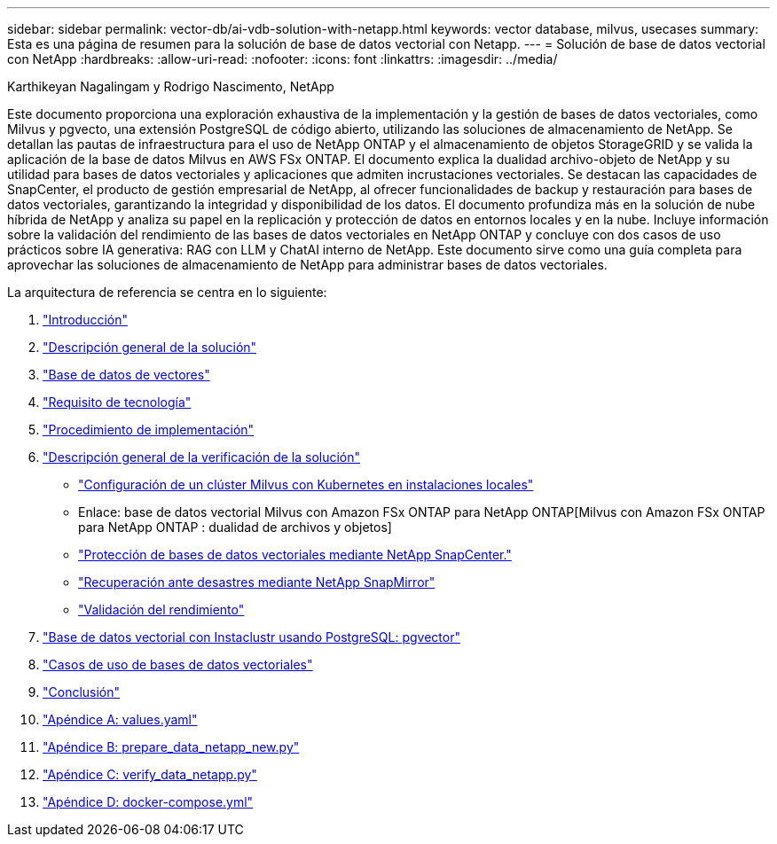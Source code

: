 ---
sidebar: sidebar 
permalink: vector-db/ai-vdb-solution-with-netapp.html 
keywords: vector database, milvus, usecases 
summary: Esta es una página de resumen para la solución de base de datos vectorial con Netapp. 
---
= Solución de base de datos vectorial con NetApp
:hardbreaks:
:allow-uri-read: 
:nofooter: 
:icons: font
:linkattrs: 
:imagesdir: ../media/


Karthikeyan Nagalingam y Rodrigo Nascimento, NetApp

[role="lead"]
Este documento proporciona una exploración exhaustiva de la implementación y la gestión de bases de datos vectoriales, como Milvus y pgvecto, una extensión PostgreSQL de código abierto, utilizando las soluciones de almacenamiento de NetApp.  Se detallan las pautas de infraestructura para el uso de NetApp ONTAP y el almacenamiento de objetos StorageGRID y se valida la aplicación de la base de datos Milvus en AWS FSx ONTAP.  El documento explica la dualidad archivo-objeto de NetApp y su utilidad para bases de datos vectoriales y aplicaciones que admiten incrustaciones vectoriales.  Se destacan las capacidades de SnapCenter, el producto de gestión empresarial de NetApp, al ofrecer funcionalidades de backup y restauración para bases de datos vectoriales, garantizando la integridad y disponibilidad de los datos.  El documento profundiza más en la solución de nube híbrida de NetApp y analiza su papel en la replicación y protección de datos en entornos locales y en la nube.  Incluye información sobre la validación del rendimiento de las bases de datos vectoriales en NetApp ONTAP y concluye con dos casos de uso prácticos sobre IA generativa: RAG con LLM y ChatAI interno de NetApp.  Este documento sirve como una guía completa para aprovechar las soluciones de almacenamiento de NetApp para administrar bases de datos vectoriales.

La arquitectura de referencia se centra en lo siguiente:

. link:ai-vdb-intro.html["Introducción"]
. link:ai-vdb-overview.html["Descripción general de la solución"]
. link:ai-vdb-landscape.html["Base de datos de vectores"]
. link:ai-vdb-tech.html["Requisito de tecnología"]
. link:ai-vdb-deploy.html["Procedimiento de implementación"]
. link:ai-vdb-verification.html["Descripción general de la verificación de la solución"]
+
** link:ai-vdb-milvus-setup.html["Configuración de un clúster Milvus con Kubernetes en instalaciones locales"]
** Enlace: base de datos vectorial Milvus con Amazon FSx ONTAP para NetApp ONTAP[Milvus con Amazon FSx ONTAP para NetApp ONTAP : dualidad de archivos y objetos]
** link:ai-vdb-dp-snapcenter.html["Protección de bases de datos vectoriales mediante NetApp SnapCenter."]
** link:ai-vdb-dr-snapmirror.html["Recuperación ante desastres mediante NetApp SnapMirror"]
** link:ai-vdb-perf-validation.html["Validación del rendimiento"]


. link:ai-vdb-instaclustr-pgvector.html["Base de datos vectorial con Instaclustr usando PostgreSQL: pgvector"]
. link:ai-vdb-usecases.html["Casos de uso de bases de datos vectoriales"]
. link:ai-vdb-conclusion.html["Conclusión"]
. link:ai-vdb-values.html["Apéndice A: values.yaml"]
. link:ai-vdb-dataprep.html["Apéndice B: prepare_data_netapp_new.py"]
. link:ai-vdb-verifydata.html["Apéndice C: verify_data_netapp.py"]
. link:ai-vdb-docker-compose.html["Apéndice D: docker-compose.yml"]

